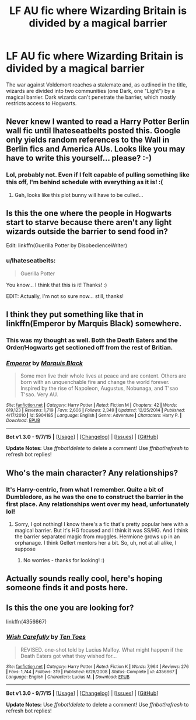 #+TITLE: LF AU fic where Wizarding Britain is divided by a magical barrier

* LF AU fic where Wizarding Britain is divided by a magical barrier
:PROPERTIES:
:Author: Ihateseatbelts
:Score: 12
:DateUnix: 1448836544.0
:DateShort: 2015-Nov-30
:FlairText: Request
:END:
The war against Voldemort reaches a stalemate and, as outlined in the title, wizards are divided into two communities (one Dark, one "Light") by a magical barrier. Dark wizards can't penetrate the barrier, which mostly restricts access to Hogwarts.


** Never knew I wanted to read a Harry Potter Berlin wall fic until Ihateseatbelts posted this. Google only yields random references to the Wall in Berlin fics and America AUs. Looks like you may have to write this yourself... please? :-)
:PROPERTIES:
:Score: 9
:DateUnix: 1448855920.0
:DateShort: 2015-Nov-30
:END:

*** Lol, probably not. Even if I felt capable of pulling something like this off, I'm behind schedule with everything as it is! :(
:PROPERTIES:
:Author: Ihateseatbelts
:Score: 2
:DateUnix: 1448896911.0
:DateShort: 2015-Nov-30
:END:

**** Gah, looks like this plot bunny will have to be culled...
:PROPERTIES:
:Score: 2
:DateUnix: 1448965227.0
:DateShort: 2015-Dec-01
:END:


** Is this the one where the people in Hogwarts start to starve because there aren't any light wizards outside the barrier to send food in?

Edit: linkffn(Guerilla Potter by DisobedienceWriter)
:PROPERTIES:
:Author: Ch1pp
:Score: 4
:DateUnix: 1449012134.0
:DateShort: 2015-Dec-02
:END:

*** u/Ihateseatbelts:
#+begin_quote
  Guerilla Potter
#+end_quote

You know... I think that this is it! Thanks! :)

EDIT: Actually, I'm not so sure now... still, thanks!
:PROPERTIES:
:Author: Ihateseatbelts
:Score: 1
:DateUnix: 1449013218.0
:DateShort: 2015-Dec-02
:END:


** I think they put something like that in linkffn(Emperor by Marquis Black) somewhere.
:PROPERTIES:
:Author: shinreimyu
:Score: 3
:DateUnix: 1448859264.0
:DateShort: 2015-Nov-30
:END:

*** This was my thought as well. Both the Death Eaters and the Order/Hogwarts get sectioned off from the rest of Britian.
:PROPERTIES:
:Score: 2
:DateUnix: 1449069765.0
:DateShort: 2015-Dec-02
:END:


*** [[http://www.fanfiction.net/s/5904185/1/][*/Emperor/*]] by [[https://www.fanfiction.net/u/1227033/Marquis-Black][/Marquis Black/]]

#+begin_quote
  Some men live their whole lives at peace and are content. Others are born with an unquenchable fire and change the world forever. Inspired by the rise of Napoleon, Augustus, Nobunaga, and T'sao T'sao. Very AU.
#+end_quote

^{/Site/: [[http://www.fanfiction.net/][fanfiction.net]] *|* /Category/: Harry Potter *|* /Rated/: Fiction M *|* /Chapters/: 42 *|* /Words/: 619,123 *|* /Reviews/: 1,719 *|* /Favs/: 2,606 *|* /Follows/: 2,349 *|* /Updated/: 12/25/2014 *|* /Published/: 4/17/2010 *|* /id/: 5904185 *|* /Language/: English *|* /Genre/: Adventure *|* /Characters/: Harry P. *|* /Download/: [[http://www.p0ody-files.com/ff_to_ebook/mobile/makeEpub.php?id=5904185][EPUB]]}

--------------

*Bot v1.3.0 - 9/7/15* *|* [[[https://github.com/tusing/reddit-ffn-bot/wiki/Usage][Usage]]] | [[[https://github.com/tusing/reddit-ffn-bot/wiki/Changelog][Changelog]]] | [[[https://github.com/tusing/reddit-ffn-bot/issues/][Issues]]] | [[[https://github.com/tusing/reddit-ffn-bot/][GitHub]]]

*Update Notes:* Use /ffnbot!delete/ to delete a comment! Use /ffnbot!refresh/ to refresh bot replies!
:PROPERTIES:
:Author: FanfictionBot
:Score: 1
:DateUnix: 1448859328.0
:DateShort: 2015-Nov-30
:END:


** Who's the main character? Any relationships?
:PROPERTIES:
:Author: boomberrybella
:Score: 3
:DateUnix: 1448894019.0
:DateShort: 2015-Nov-30
:END:

*** It's Harry-centric, from what I remember. Quite a bit of Dumbledore, as he was the one to construct the barrier in the first place. Any relationships went over my head, unfortunately lol!
:PROPERTIES:
:Author: Ihateseatbelts
:Score: 1
:DateUnix: 1448896243.0
:DateShort: 2015-Nov-30
:END:

**** Sorry, I got nothing! I know there's a fic that's pretty popular here with a magical barrier. But it's HG focused and I think it was SS/HG. And I think the barrier separated magic from muggles. Hermione grows up in an orphanage. I think Gellert mentors her a bit. So, uh, not at all alike, I suppose
:PROPERTIES:
:Author: boomberrybella
:Score: 3
:DateUnix: 1448921684.0
:DateShort: 2015-Dec-01
:END:

***** No worries - thanks for looking! :)
:PROPERTIES:
:Author: Ihateseatbelts
:Score: 1
:DateUnix: 1448968939.0
:DateShort: 2015-Dec-01
:END:


** Actually sounds really cool, here's hoping someone finds it and posts here.
:PROPERTIES:
:Author: PossiblyTupac
:Score: 3
:DateUnix: 1448906707.0
:DateShort: 2015-Nov-30
:END:


** Is this the one you are looking for?

linkffn(4356667)
:PROPERTIES:
:Author: aspectq
:Score: 1
:DateUnix: 1449217585.0
:DateShort: 2015-Dec-04
:END:

*** [[http://www.fanfiction.net/s/4356667/1/][*/Wish Carefully/*]] by [[https://www.fanfiction.net/u/1193258/Ten-Toes][/Ten Toes/]]

#+begin_quote
  REVISED. one-shot told by Lucius Malfoy. What might happen if the Death Eaters got what they wished for...
#+end_quote

^{/Site/: [[http://www.fanfiction.net/][fanfiction.net]] *|* /Category/: Harry Potter *|* /Rated/: Fiction K *|* /Words/: 7,964 *|* /Reviews/: 276 *|* /Favs/: 1,744 *|* /Follows/: 319 *|* /Published/: 6/28/2008 *|* /Status/: Complete *|* /id/: 4356667 *|* /Language/: English *|* /Characters/: Lucius M. *|* /Download/: [[http://www.p0ody-files.com/ff_to_ebook/mobile/makeEpub.php?id=4356667][EPUB]]}

--------------

*Bot v1.3.0 - 9/7/15* *|* [[[https://github.com/tusing/reddit-ffn-bot/wiki/Usage][Usage]]] | [[[https://github.com/tusing/reddit-ffn-bot/wiki/Changelog][Changelog]]] | [[[https://github.com/tusing/reddit-ffn-bot/issues/][Issues]]] | [[[https://github.com/tusing/reddit-ffn-bot/][GitHub]]]

*Update Notes:* Use /ffnbot!delete/ to delete a comment! Use /ffnbot!refresh/ to refresh bot replies!
:PROPERTIES:
:Author: FanfictionBot
:Score: 1
:DateUnix: 1449217649.0
:DateShort: 2015-Dec-04
:END:
